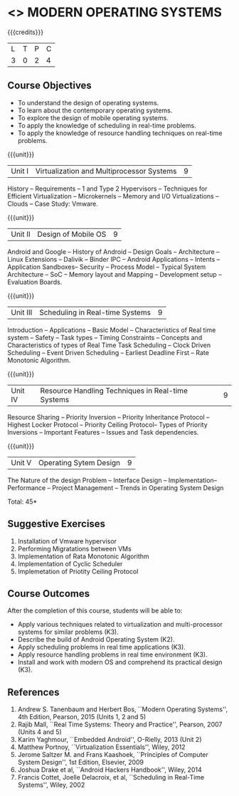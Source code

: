 * <<<CP1201>>> MODERN OPERATING SYSTEMS
:properties:
:author: H Shahul Hamead, S Lakshmi Priya
:date: 28 June 2018
:end:

#+startup: showall

{{{credits}}}
| L | T | P | C |
| 3 | 0 | 2 | 4 |

** Course Objectives
- To understand the design of operating systems.
- To learn about the contemporary operating systems.
- To explore the design of mobile operating systems.  
- To apply the knowledge of scheduling in real-time problems.  
- To apply the knowledge of resource handling techniques on real-time
  problems.

{{{unit}}}
| Unit I | Virtualization and Multiprocessor Systems | 9 |
History -- Requirements -- 1 and Type 2 Hypervisors -- Techniques for
Efficient Virtualization -- Microkernels -- Memory and I/O
Virtualizations -- Clouds -- Case Study: Vmware.

{{{unit}}}
| Unit II | Design of Mobile OS | 9 |
Android and Google -- History of Android -- Design Goals --
Architecture -- Linux Extensions -- Dalivik -- Binder IPC -- Android
Applications -- Intents -- Application Sandboxes-- Security -- Process
Model -- Typical System Architecture -- SoC -- Memory layout and
Mapping -- Development setup -- Evaluation Boards.

{{{unit}}}
| Unit III | Scheduling in Real-time Systems | 9 |
Introduction -- Applications -- Basic Model -- Characteristics of Real
time system -- Safety -- Task types -- Timing Constraints -- Concepts
and Characteristics of types of Real Time Task Scheduling -- Clock
Driven Scheduling -- Event Driven Scheduling -- Earliest Deadline
First -- Rate Monotonic Algorithm.

{{{unit}}}
| Unit IV | Resource Handling Techniques in Real-time Systems | 9 |
Resource Sharing -- Priority Inversion -- Priority Inheritance
Protocol -- Highest Locker Protocol -- Priority Ceiling Protocol--
Types of Priority Inversions -- Important Features -- Issues and Task
dependencies.

{{{unit}}}
| Unit V | Operating Sytem Design | 9  |
The Nature of the design Problem -- Interface Design --
Implementation-- Performance -- Project Management -- Trends in
Operating System Design

\hfill *Total: 45*

** Suggestive Exercises
1. Installation of Vmware hypervisor
2. Performing Migratations between VMs 
3. Implementation of Rata Monotonic Algorithm
4. Implementation of Cyclic Scheduler
5. Implemetation of Priotity Ceiling Protocol

** Course Outcomes
After the completion of this course, students will be able to: 
- Apply various techniques related to virtualization and
  multi-processor systems for similar problems (K3).
- Describe the build of Android Operating System (K2).
- Apply scheduling problems in real time applications (K3).
- Apply resource handling problems in real time environment (K3).
- Install and work with modern OS and comprehend its practical
  design (K3).
      
** References
1. Andrew S. Tanenbaum and Herbert Bos, ``Modern Operating Systems'',
   4th Edition, Pearson, 2015 (Units 1, 2 and 5)
2. Rajib Mall, ``Real Time Systems: Theory and Practice'', Pearson,
   2007 (Units 4 and 5)
3. Karim Yaghmour, ``Embedded Android'', O-Rielly, 2013 (Unit 2)
4. Matthew Portnoy, ``Virtualization Essentials'', Wiley, 2012
5. Jerome Saltzer M. and Frans Kaashoek, ``Principles of Computer
   System Design'', 1st Edition, Elsevier, 2009
6. Joshua Drake et al, ``Android Hackers Handbook'', Wiley, 2014
7. Francis Cottet, Joelle Delacroix, et al, ``Scheduling in Real-Time
   Systems'', Wiley, 2002
